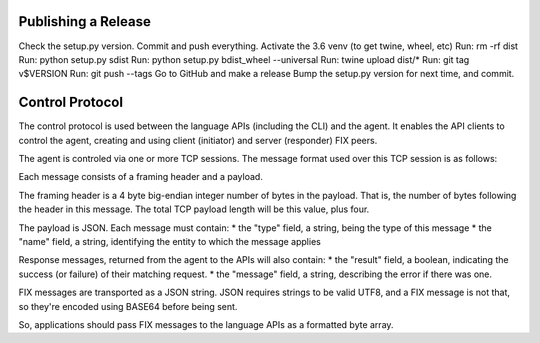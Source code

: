 Publishing a Release
====================

Check the setup.py version.
Commit and push everything.
Activate the 3.6 venv (to get twine, wheel, etc)
Run: rm -rf dist
Run: python setup.py sdist
Run: python setup.py bdist_wheel --universal
Run: twine upload dist/*
Run: git tag v$VERSION
Run: git push --tags
Go to GitHub and make a release
Bump the setup.py version for next time, and commit.

Control Protocol
================

The control protocol is used between the language APIs (including the
CLI) and the agent.  It enables the API clients to control the agent,
creating and using client (initiator) and server (responder) FIX peers.

The agent is controled via one or more TCP sessions.  The message
format used over this TCP session is as follows:

Each message consists of a framing header and a payload.

The framing header is a 4 byte big-endian integer number of bytes in
the payload.  That is, the number of bytes following the header in this
message.  The total TCP payload length will be this value, plus four.

The payload is JSON.  Each message must contain:
* the "type" field, a string, being the type of this message
* the "name" field, a string, identifying the entity to which the message
applies

Response messages, returned from the agent to the APIs will also contain:
* the "result" field, a boolean, indicating the success (or failure) of
their matching request.
* the "message" field, a string, describing the error if there was one.

FIX messages are transported as a JSON string.  JSON requires strings to
be valid UTF8, and a FIX message is not that, so they're encoded using
BASE64 before being sent.


So, applications should pass FIX messages to the language APIs as a
formatted byte array.